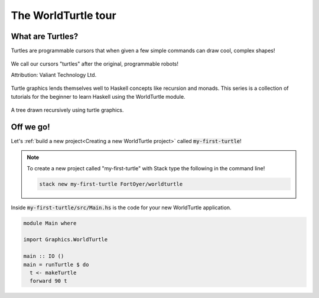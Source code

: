 ####################
The WorldTurtle tour
####################

*****************
What are Turtles?
*****************

Turtles are programmable cursors that when given a few simple commands can draw
cool, complex shapes! 

.. figure:: /_static/images/physical_turtle_draw.jpg
  :width: 300px
  :figclass: align-center
  :alt: Robot turtle drawing on paper.

  We call our cursors "turtles" after the original, programmable robots!

  Attribution: Valiant Technology Ltd.

Turtle graphics lends themselves well to Haskell concepts like recursion and
monads. This series is a collection of tutorials for the beginner to learn
Haskell using the WorldTurtle module.

.. figure:: /_static/images/branch_output.gif
  :width: 300px
  :figclass: align-center
  :alt: Turtle graphics drawing a tree.

  A tree drawn recursively using turtle graphics.

**********
Off we go!
**********

Let's :ref:`build a new project<Creating a new WorldTurtle project>` called
:code:`my-first-turtle`!

.. note::
  
  To create a new project called "my-first-turtle" with Stack type the 
  following in the command line!

  .. code-block:: bash

    stack new my-first-turtle FortOyer/worldturtle

Inside :code:`my-first-turtle/src/Main.hs` is the code for your new WorldTurtle
application.

.. code-block:: haskell

  module Main where

  import Graphics.WorldTurtle

  main :: IO ()
  main = runTurtle $ do
    t <- makeTurtle
    forward 90 t


